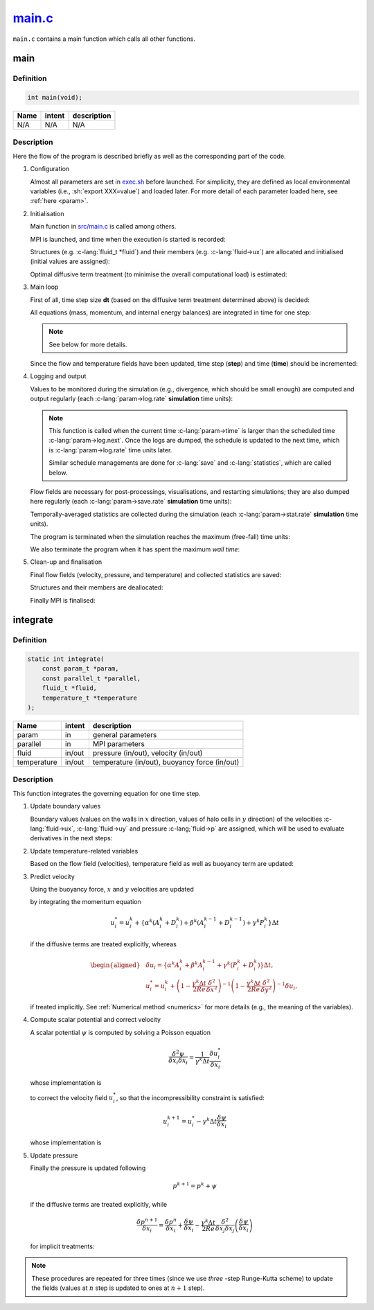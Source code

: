 
.. _main:

######################################################################################
`main.c <https://github.com/NaokiHori/SimpleNavierStokesSolver/blob/main/src/main.c>`_
######################################################################################

``main.c`` contains a main function which calls all other functions.

****
main
****

==========
Definition
==========

.. code-block:: c

   int main(void);

==== ====== ===========
Name intent description
==== ====== ===========
N/A  N/A    N/A
==== ====== ===========

===========
Description
===========

Here the flow of the program is described briefly as well as the corresponding part of the code.

#. Configuration

   Almost all parameters are set in `exec.sh <https://github.com/NaokiHori/SimpleNavierStokesSolver/blob/main/exec.sh>`_ before launched.
   For simplicity, they are defined as local environmental variables (i.e., :sh:`export XXX=value`) and loaded later.
   For more detail of each parameter loaded here, see :ref:`here <param>`.

#. Initialisation

   Main function in `src/main.c <https://github.com/NaokiHori/SimpleNavierStokesSolver/tree/master/src/main.c>`_ is called among others.

   MPI is launched, and time when the execution is started is recorded:

   .. myliteralinclude:: /../../src/main.c
      :language: c
      :tag: launch MPI, start timer

   Structures (e.g. :c-lang:`fluid_t *fluid`) and their members (e.g. :c-lang:`fluid->ux`) are allocated and initialised (initial values are assigned):

   .. myliteralinclude:: /../../src/main.c
      :language: c
      :tag: initialise structures

   Optimal diffusive term treatment (to minimise the overall computational load) is estimated:

   .. myliteralinclude:: /../../src/main.c
      :language: c
      :tag: cost evaluations of diffusive term treatments

#. Main loop

   First of all, time step size **dt** (based on the diffusive term treatment determined above) is decided:

   .. myliteralinclude:: /../../src/main.c
      :language: c
      :tag: decide time step size and diffusive term treatment

   All equations (mass, momentum, and internal energy balances) are integrated in time for one step:

   .. myliteralinclude:: /../../src/main.c
      :language: c
      :tag: integrate mass, momentum, and internal energy balances in time

   .. note::

      See below for more details.

   Since the flow and temperature fields have been updated, time step (**step**) and time (**time**) should be incremented:

   .. myliteralinclude:: /../../src/main.c
      :language: c
      :tag: step and time are incremented

#. Logging and output

   Values to be monitored during the simulation (e.g., divergence, which should be small enough) are computed and output regularly (each :c-lang:`param->log.rate` **simulation** time units):

   .. myliteralinclude:: /../../src/main.c
      :language: c
      :tag: output log

   .. note::

      This function is called when the current time :c-lang:`param->time` is larger than the scheduled time :c-lang:`param->log.next`.
      Once the logs are dumped, the schedule is updated to the next time, which is :c-lang:`param->log.rate` time units later.

      Similar schedule managements are done for :c-lang:`save` and :c-lang:`statistics`, which are called below.

   Flow fields are necessary for post-processings, visualisations, and restarting simulations; they are also dumped here regularly (each :c-lang:`param->save.rate` **simulation** time units):

   .. myliteralinclude:: /../../src/main.c
      :language: c
      :tag: save flow fields

   Temporally-averaged statistics are collected during the simulation (each :c-lang:`param->stat.rate` **simulation** time units).

   .. myliteralinclude:: /../../src/main.c
      :language: c
      :tag: collect statistics

   The program is terminated when the simulation reaches the maximum (free-fall) time units:

   .. myliteralinclude:: /../../src/main.c
      :language: c
      :tag: terminate when the simulation is finished

   We also terminate the program when it has spent the maximum `wall time`:

   .. myliteralinclude:: /../../src/main.c
      :language: c
      :tag: terminate when wall time limit is reached

#. Clean-up and finalisation

   Final flow fields (velocity, pressure, and temperature) and collected statistics are saved:

   .. myliteralinclude:: /../../src/main.c
      :language: c
      :tag: save restart file and statistics at last

   Structures and their members are deallocated:

   .. myliteralinclude:: /../../src/main.c
      :language: c
      :tag: finalise structures

   Finally MPI is finalised:

   .. myliteralinclude:: /../../src/main.c
      :language: c
      :tag: finalise MPI

*********
integrate
*********

==========
Definition
==========

.. code-block:: c

   static int integrate(
       const param_t *param,
       const parallel_t *parallel,
       fluid_t *fluid,
       temperature_t *temperature
   );

=========== ====== =============================================
Name        intent description
=========== ====== =============================================
param       in     general parameters
parallel    in     MPI parameters
fluid       in/out pressure (in/out), velocity (in/out)
temperature in/out temperature (in/out), buoyancy force (in/out)
=========== ====== =============================================

===========
Description
===========

This function integrates the governing equation for one time step.

#. Update boundary values

   Boundary values (values on the walls in :math:`x` direction, values of halo cells in :math:`y` direction) of the velocities :c-lang:`fluid->ux`, :c-lang:`fluid->uy` and pressure :c-lang;`fluid->p` are assigned, which will be used to evaluate derivatives in the next steps:

   .. myliteralinclude:: /../../src/main.c
      :language: c
      :tag: update boundary and halo values

#. Update temperature-related variables

   Based on the flow field (velocities), temperature field as well as buoyancy term are updated:

   .. myliteralinclude:: /../../src/main.c
      :language: c
      :tag: update temperature and thermal forcing

#. Predict velocity

   Using the buoyancy force, :math:`x` and :math:`y` velocities are updated

   .. myliteralinclude:: /../../src/main.c
      :language: c
      :tag: update velocity by integrating momentum equation

   by integrating the momentum equation

   .. math::
      u_i^* = u_i^k + \left\{ \alpha^k \left( A_i^k + D_i^k \right) + \beta^k \left( A_i^{k-1} + D_i^{k-1} \right) + \gamma^k P_i^k \right\} \Delta t

   if the diffusive terms are treated explicitly, whereas

   .. math::
      \begin{aligned}
         & \delta u_i = \left\{ \alpha^k A_i^k + \beta^k A_i^{k-1} + \gamma^k \left( P_i^k + D_i^k \right) \right\} \Delta t, \\
         & u_i^* = u_i^k + \left( 1 - \frac{\gamma^k \Delta t}{2 Re} \frac{\delta^2}{\delta x^2} \right)^{-1} \left( 1 - \frac{\gamma^k \Delta t}{2 Re} \frac{\delta^2}{\delta y^2} \right)^{-1} \delta u_i,
      \end{aligned}

   if treated implicitly.
   See :ref:`Numerical method <numerics>` for more details (e.g., the meaning of the variables).

#. Compute scalar potential and correct velocity

   A scalar potential :math:`\psi` is computed by solving a Poisson equation

   .. math::
      \frac{\delta ^2 \psi}{\delta x_i \delta x_i} = \frac{1}{\gamma^k \Delta t} \frac{\delta u_i^*}{\delta x_i}

   whose implementation is

   .. myliteralinclude:: /../../src/main.c
      :language: c
      :tag: compute scalar potential

   to correct the velocity field :math:`u_i^*`, so that the incompressibility constraint is satisfied:

   .. math::
      u_i^{k+1} = u_i^* - \gamma^k \Delta t \frac{\delta \psi}{\delta x_i}

   whose implementation is

   .. myliteralinclude:: /../../src/main.c
      :language: c
      :tag: correct velocity to be solenoidal

#. Update pressure

   Finally the pressure is updated following

   .. math::
      p^{k+1} = p^k + \psi

   if the diffusive terms are treated explicitly, while

   .. math::
      \frac{\delta p^{n+1}}{\delta x_i} = \frac{\delta p^n}{\delta x_i} + \frac{\delta \psi}{\delta x_i} - \frac{\gamma^k \Delta t}{2 Re} \frac{\delta^2}{\delta x_j \delta x_j} \left( \frac{\delta \psi}{\delta x_i} \right)

   for implicit treatments:

   .. myliteralinclude:: /../../src/main.c
      :language: c
      :tag: update pressure

.. note::

   These procedures are repeated for three times (since we use *three* -step Runge-Kutta scheme) to update the fields (values at :math:`n` step is updated to ones at :math:`n+1` step).

